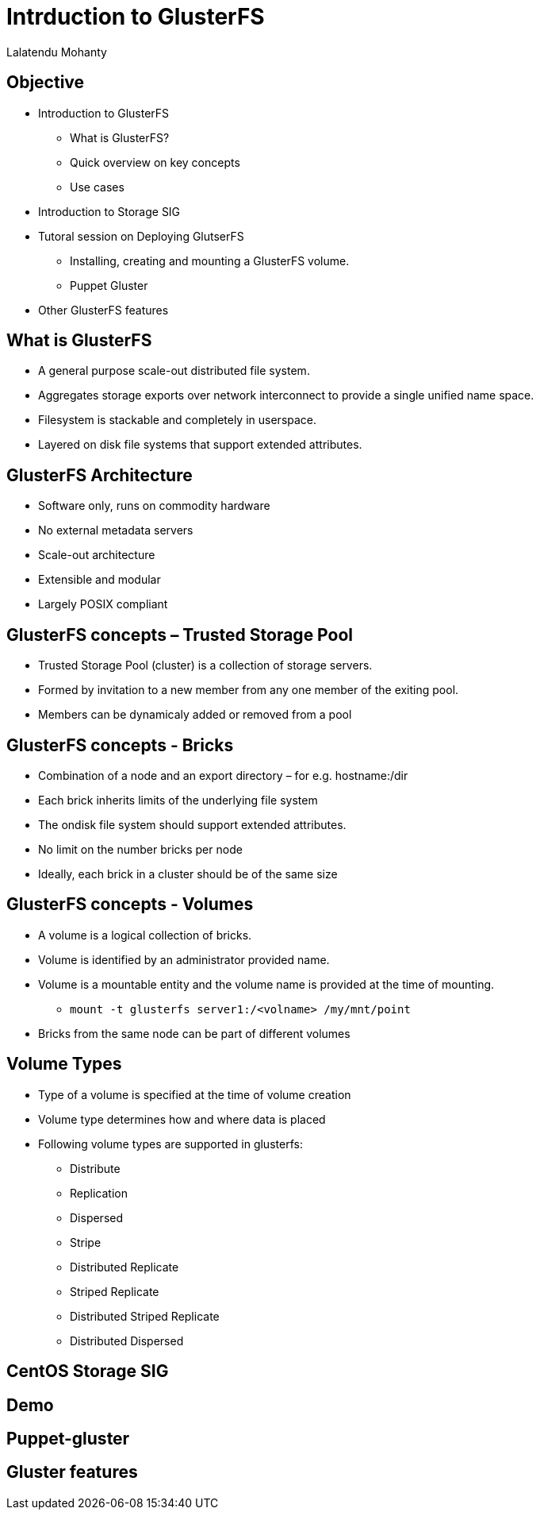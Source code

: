 = Intrduction to GlusterFS =
Lalatendu Mohanty

== Objective ==
* Introduction to GlusterFS
** What is GlusterFS?
** Quick overview on key concepts
** Use cases
* Introduction to Storage SIG
* Tutoral session on Deploying GlutserFS
** Installing, creating and mounting a GlusterFS volume.
** Puppet Gluster
* Other GlusterFS features

== What is GlusterFS ==
* A  general purpose scale-out distributed file system.
* Aggregates storage exports over network interconnect to provide a single unified name space.
* Filesystem is stackable and completely in userspace.
* Layered on disk file systems that support extended attributes.

== GlusterFS Architecture ==
* Software only, runs on commodity hardware
* No external metadata servers
* Scale-out architecture
* Extensible and modular
* Largely POSIX compliant

== GlusterFS concepts – Trusted Storage Pool ==
* Trusted Storage Pool (cluster) is a collection of storage servers.
* Formed by invitation to a new member from any one member of the exiting pool.
* Members can be dynamicaly added or removed from a pool

== GlusterFS concepts - Bricks ==
* Combination of a node and an export directory – for e.g. hostname:/dir
* Each brick inherits limits of the underlying file system
* The ondisk file system should support extended attributes.
* No limit on the number bricks per node
* Ideally, each brick in a cluster should be of the same size

== GlusterFS concepts - Volumes ==
* A volume is a logical collection of bricks.
* Volume is identified by an administrator provided name.
* Volume is a mountable entity and the volume name is provided at the time of mounting.
** `mount -t glusterfs server1:/<volname> /my/mnt/point`
*  Bricks from the same node can be part of different volumes

== Volume Types ==
* Type of a volume is specified at the time of volume creation
* Volume type determines how and where data is placed
* Following volume types are supported in glusterfs:
** Distribute
** Replication
** Dispersed
** Stripe
** Distributed Replicate
** Striped Replicate
** Distributed Striped Replicate
** Distributed Dispersed

== CentOS Storage SIG ==

== Demo ==

== Puppet-gluster ==

== Gluster features ==

